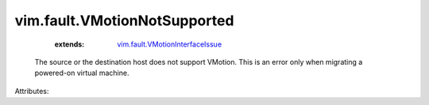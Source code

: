 .. _vim.fault.VMotionInterfaceIssue: ../../vim/fault/VMotionInterfaceIssue.rst


vim.fault.VMotionNotSupported
=============================
    :extends:

        `vim.fault.VMotionInterfaceIssue`_

  The source or the destination host does not support VMotion. This is an error only when migrating a powered-on virtual machine.

Attributes:




